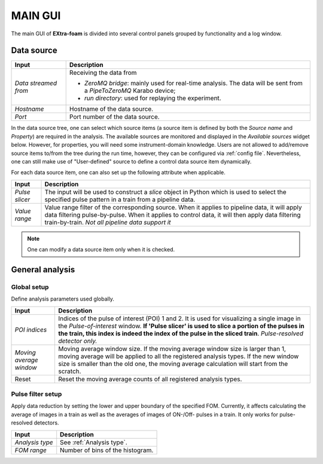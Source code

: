 MAIN GUI
========

The main GUI of **EXtra-foam** is divided into several control panels grouped
by functionality and a log window.

.. image:: images/MainGUI.png
   :width: 800

Data source
-----------

+----------------------------+--------------------------------------------------------------------+
| Input                      | Description                                                        |
+============================+====================================================================+
| *Data streamed from*       | Receiving the data from                                            |
|                            |                                                                    |
|                            | - *ZeroMQ bridge*: mainly used for real-time analysis. The data    |
|                            |   will be sent from a *PipeToZeroMQ* Karabo device;                |
|                            |                                                                    |
|                            | - *run directory*: used for replaying the experiment.              |
+----------------------------+--------------------------------------------------------------------+
| *Hostname*                 | Hostname of the data source.                                       |
+----------------------------+--------------------------------------------------------------------+
| *Port*                     | Port number of the data source.                                    |
+----------------------------+--------------------------------------------------------------------+

.. image:: images/data_source_tree.png
   :width: 640

In the data source tree, one can select which source items (a source item is defined by both the
*Source name* and *Property*) are required in the analysis. The available sources are monitored
and displayed in the *Available sources* widget below. However, for properties, you will need some
instrument-domain knowledge. Users are not allowed to add/remove source items to/from the tree during
the run time, however, they can be configured via :ref:`config file`. Nevertheless, one can still
make use of "User-defined" source to define a control data source item dynamically.

For each data source item, one can also set up the following attribute when applicable.

+----------------------------+--------------------------------------------------------------------+
| Input                      | Description                                                        |
+============================+====================================================================+
| *Pulse slicer*             | The input will be used to construct a *slice* object in Python     |
|                            | which is used to select the specified pulse pattern in a train     |
|                            | from a pipeline data.                                              |
+----------------------------+--------------------------------------------------------------------+
| *Value range*              | Value range filter of the corresponding source. When it applies to |
|                            | pipeline data, it will apply data filtering pulse-by-pulse. When   |
|                            | it applies to control data, it will then apply data filtering      |
|                            | train-by-train. *Not all pipeline data support it*                 |
+----------------------------+--------------------------------------------------------------------+

.. Note::

    One can modify a data source item only when it is checked.


General analysis
----------------


Global setup
""""""""""""

Define analysis parameters used globally.

+----------------------------+--------------------------------------------------------------------+
| Input                      | Description                                                        |
+============================+====================================================================+
| *POI indices*              | Indices of the pulse of interest (POI) 1 and 2. It is used for     |
|                            | visualizing a single image in the *Pulse-of-interest* window. **If |
|                            | 'Pulse slicer' is used to slice a portion of the pulses in the     |
|                            | train, this index is indeed the index of the pulse in the sliced   |
|                            | train**. *Pulse-resolved detector only.*                           |
+----------------------------+--------------------------------------------------------------------+
| *Moving average window*    | Moving average window size. If the moving average window size is   |
|                            | larger than 1, moving average will be applied to all the           |
|                            | registered analysis types. If the new window size is smaller than  |
|                            | the old one, the moving average calculation will start from the    |
|                            | scratch.                                                           |
+----------------------------+--------------------------------------------------------------------+
| Reset                      | Reset the moving average counts of all registered analysis types.  |
+----------------------------+--------------------------------------------------------------------+


Pulse filter setup
""""""""""""""""""

Apply data reduction by setting the lower and upper boundary of the specified FOM. Currently,
it affects calculating the average of images in a train as well as the averages of images of
ON-/Off- pulses in a train. It only works for pulse-resolved detectors.

+----------------------------+--------------------------------------------------------------------+
| Input                      | Description                                                        |
+============================+====================================================================+
| *Analysis type*            | See :ref:`Analysis type`.                                          |
+----------------------------+--------------------------------------------------------------------+
| *FOM range*                | Number of bins of the histogram.                                   |
+----------------------------+--------------------------------------------------------------------+

